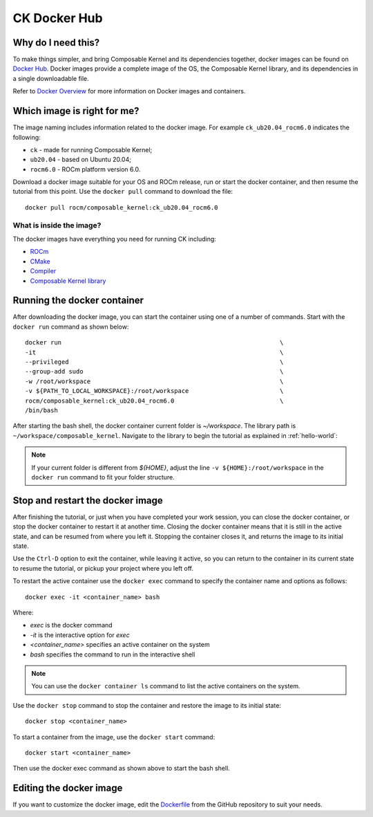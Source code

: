 .. meta::
  :description: Composable Kernel documentation and API reference library
  :keywords: composable kernel, CK, ROCm, API, documentation

.. _docker-hub:

********************************************************************
CK Docker Hub
********************************************************************

Why do I need this?
===================

To make things simpler, and bring Composable Kernel and its dependencies together, 
docker images can be found on `Docker Hub <https://hub.docker.com/r/rocm/composable_kernel/tags>`_. Docker images provide a complete image of the OS, the Composable Kernel library, and its dependencies in a single downloadable file. 

Refer to `Docker Overview <https://docs.docker.com/get-started/overview/>`_ for more information on Docker images and containers.

Which image is right for me?
============================

The image naming includes information related to the docker image. 
For example ``ck_ub20.04_rocm6.0`` indicates the following:

* ``ck`` - made for running Composable Kernel;
* ``ub20.04`` - based on Ubuntu 20.04;
* ``rocm6.0`` - ROCm platform version 6.0.

Download a docker image suitable for your OS and ROCm release, run or start the docker container, and then resume the tutorial from this point. Use the ``docker pull`` command to download the file::

    docker pull rocm/composable_kernel:ck_ub20.04_rocm6.0


What is inside the image?
-------------------------

The docker images have everything you need for running CK including:

* `ROCm <https://www.amd.com/en/graphics/servers-solutions-rocm>`_
* `CMake <https://cmake.org/getting-started/>`_
* `Compiler <https://github.com/RadeonOpenCompute/llvm-project>`_
* `Composable Kernel library <https://github.com/ROCm/composable_kernel>`_

Running the docker container
============================

After downloading the docker image, you can start the container using one of a number of commands. Start with the ``docker run`` command as shown below::

    docker run                                                            \
    -it                                                                   \
    --privileged                                                          \
    --group-add sudo                                                      \
    -w /root/workspace                                                    \
    -v ${PATH_TO_LOCAL_WORKSPACE}:/root/workspace                         \
    rocm/composable_kernel:ck_ub20.04_rocm6.0                             \
    /bin/bash

After starting the bash shell, the docker container current folder is `~/workspace`. The library path is ``~/workspace/composable_kernel``. Navigate to the library to begin the tutorial as explained in :ref:`hello-world`:

.. note::

    If your current folder is different from `${HOME}`, adjust the line ``-v ${HOME}:/root/workspace`` in the ``docker run`` command to fit your folder structure.

Stop and restart the docker image
=================================

After finishing the tutorial, or just when you have completed your work session, you can close the docker container, or stop the docker container to restart it at another time. Closing the docker container means that it is still in the active state, and can be resumed from where you left it. Stopping the container closes it, and returns the image to its initial state. 

Use the ``Ctrl-D`` option to exit the container, while leaving it active, so you can return to the container in its current state to resume the tutorial, or pickup your project where you left off. 

To restart the active container use the ``docker exec`` command to specify the container name and options as follows::

    docker exec -it <container_name> bash

Where: 

* `exec` is the docker command
* `-it` is the interactive option for `exec`
* `<container_name>` specifies an active container on the system
* `bash` specifies the command to run in the interactive shell

.. note::

    You can use the ``docker container ls`` command to list the active containers on the system.

Use the ``docker stop`` command to stop the container and restore the image to its initial state::

    docker stop <container_name>

To start a container from the image, use the ``docker start`` command::

    docker start <container_name>

Then use the docker exec command as shown above to start the bash shell. 

Editing the docker image
=======================

If you want to customize the docker image, edit the
`Dockerfile <https://github.com/ROCmSoftwarePlatform/composable_kernel/blob/develop/Dockerfile>`_
from the GitHub repository to suit your needs.
